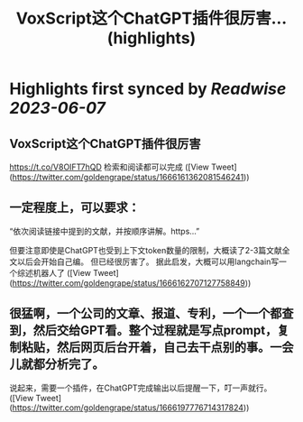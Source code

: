:PROPERTIES:
:title: VoxScript这个ChatGPT插件很厉害... (highlights)
:END:
:PROPERTIES:
:author: [[goldengrape on Twitter]]
:full-title: "VoxScript这个ChatGPT插件很厉害..."
:category: [[tweets]]
:url: https://twitter.com/goldengrape/status/1666161362081546241
:END:

* Highlights first synced by [[Readwise]] [[2023-06-07]]
** VoxScript这个ChatGPT插件很厉害
https://t.co/V8OIFT7hQD
检索和阅读都可以完成 ([View Tweet](https://twitter.com/goldengrape/status/1666161362081546241))
** 一定程度上，可以要求：

“依次阅读链接中提到的文献，并按顺序讲解。https...”

但要注意即使是ChatGPT也受到上下文token数量的限制，大概读了2-3篇文献全文以后会开始自己编。
但已经很厉害了。
据此启发，大概可以用langchain写一个综述机器人了 ([View Tweet](https://twitter.com/goldengrape/status/1666162707127758849))
** 很猛啊，一个公司的文章、报道、专利，一个一个都查到，然后交给GPT看。整个过程就是写点prompt，复制粘贴，然后网页后台开着，自己去干点别的事。一会儿就都分析完了。

说起来，需要一个插件，在ChatGPT完成输出以后提醒一下，叮一声就行。 ([View Tweet](https://twitter.com/goldengrape/status/1666197776714317824))